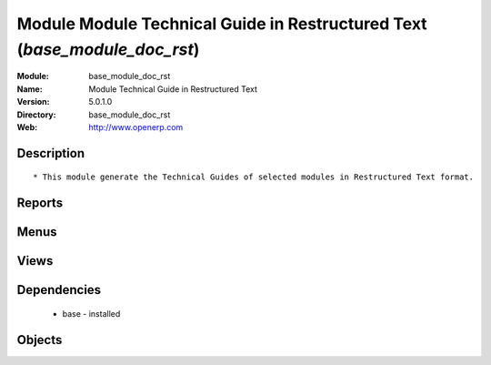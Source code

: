 
Module Module Technical Guide in Restructured Text  (*base_module_doc_rst*)
===========================================================================
:Module: base_module_doc_rst
:Name: Module Technical Guide in Restructured Text 
:Version: 5.0.1.0
:Directory: base_module_doc_rst
:Web: http://www.openerp.com

Description
-----------

::
  
    
      * This module generate the Technical Guides of selected modules in Restructured Text format.
      

Reports
-------

Menus
-------

Views
-----

Dependencies
------------

 * base - installed

Objects
-------